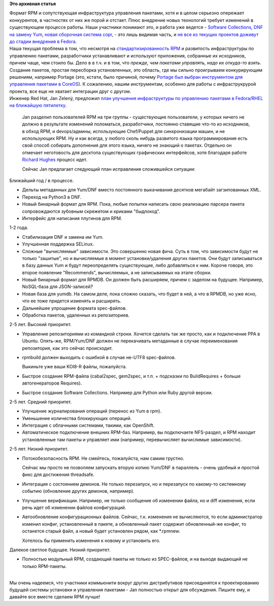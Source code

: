 .. title: Планы по RPM/Yum/DNF на ближайшую пятилетку
.. slug: Планы-по-rpmyumdnf-на-ближайшую-пятилетку
.. date: 2013-10-29 14:59:39
.. tags:
.. category:
.. link:
.. description:
.. type: text
.. author: Peter Lemenkov

**Это архивная статья**


| Формат RPM и сопутствующая инфраструктура управления пакетами, хотя и
  в целом серьезно опережает конкурентов, в частностях от них же порой и
  отстает. Плюс внедрение новых технологий требует изменений в
  существующем процессе работы. Наши участники понимают это, и работа
  уже ведется - `Software
  Collections </content/Обсуждение-реорганизации-всего-процесса-разработки-fedora>`__,
  `DNF на замену Yum </content/Одобрены-новые-фичи-fedora-18>`__, `новая
  сборочная система copr </content/Новая-сборочная-система-copr>`__, -
  это лишь видимая часть, и `не все из текущих проектов доживут до
  стадии внедрения в
  Fedora <http://lurkmore.to/Не_все_доживут_до_зимы>`__.

| Наша текущая проблема в том, что несмотря на `стандартизированность
  RPM <https://en.wikipedia.org/wiki/Linux_Standard_Base#Choice_of_RPM_package_format>`__
  и развитость инфраструктуры по управлению пакетами, разработчики
  устанавливают и используют приложения, собранные их исходников, причем
  чаще, чем стоило бы. Дело в в т.ч. и в том, что *прежде, чем пакетами
  управлять, надо их откуда-то взять*. Создание пакетов, простая
  пересборка установленных, это область, где мы сильно проигрываем
  конкурирующим решениям, например Portage (это, кстати, было причиной,
  почему `Portage был выбран инструментом для управления пакетами в
  CoreOS </content/coreos-новый-дистрибутив-на-базе-chromeos>`__). К
  сожалению, нашим инструментам, особенно для работы с инфраструкрурой
  проекта, все еще не хватает интеграции друг с другом.

| Инженер Red Hat, Jan Zelený, предложил `план улучшения инфраструктуры
  по управлению пакетами в Fedora/RHEL на ближайшую
  пятилетку <https://thread.gmane.org/gmane.linux.redhat.fedora.devel/186891>`__.

  Jan разделил пользователей RPM на три группы - существующие
  пользователи, у которых ничего не должно в результате изменений
  поломаться, разработчики, постоянно ставящие что-то из исходников, в
  обход RPM, и devops/админы, использующие Chef/Puppet для синхронизации
  машин, и не использующих RPM. Ну и как всегда, у любого сколь нибудь
  развитого языка программирования есть свой способ собирать дополнения
  для этого языка, ничего не знающий о пакетах. Отдельно он отмечает
  неготовость для десктопа существующих графических интерфейсов, хотя
  благодаря работе `Richard
  Hughes <https://www.openhub.net/accounts/hughsient>`__ процесс идет.

  Сейчас Jan предлагает следующий план исправления сложившейся ситуации:

Ближайший год / в процессе.


-  Дельты метаданных для Yum/DNF вместо постоянного выкачивания десятков
   мегабайт загзипованных XML.

-  Переход на Python3 в DNF.

-  Новый бинарный формат для RPM. Пока, любые попытки написать свою
   реализацию парсера пакета сопровождаются зубовным скрежетом и криками
   "быдлокод".
-  Интерфейс для написания плугинов для RPM.


1-2 года.


-  Стабилизация DNF и замена им Yum.

-  Улучшенная поддержка SELinux.

-  Сложные "вычисляемые" зависимости. Это совершенно новая фича. Суть в
   том, что зависимости будут не только "зашитые", но и вычисляемые в
   момент установки/удаления других пакетов. Они будут записываться в
   базу данных Yum и будут переопределять существующие, либо добавляться
   к ним. Короче говоря, это второе появление "Recommends", вычисляемых,
   а не записываемых на этапе сборки.

-  Новый бинарный формат для RPMDB. Он должен быть расширяем, причем с
   заделом на будущее. Например, NoSQL-база для JSON-записей?
-  Новая база для yumdb. На самом деле, пока сложно сказать, что будет в
   ней, а что в RPMDB, но уже ясно, что ее тоже придется изменять и
   расширять.

-  Дальнейшее упрощение формата spec-файлов.

-  Обработка пакетов, удаленных из репозиториев.


2-5 лет. Высокий приоритет.


-  Управление репозиториями из командной строки. Хочется сделать так же
   просто, как и подключение PPA в Ubuntu. Опять-же, RPM/Yum/DNF должен
   не перекачивать метаданные в случае переименования репозитория, как
   это сейчас происходит.

-  rpmbuild должен выходить с ошибкой в случае не-UTF8 spec-файлов.

   Выкиньте уже ваши KOI8-R файлы, пожалуйста.

-  Быстрое создание RPM-файла (cabal2spec, gem2spec, и т.п. + подсказки
   по BuildRequires + больше автогенераторов Requires).

-  Быстрое создание Software Collections. Например для Python или Ruby
   другой версии.


2-5 лет. Средний приоритет.


-  Улучшение журналирования операций (перенос из Yum в rpm).

-  Уменьшение количества блокирующих операций.

-  Интеграция с облачными системами, такими, как OpenShift.

-  Автоматическое подключение внешних RPM-баз. Например, вы подключаете
   NFS-раздел, и RPM находит установленные там пакеты и управляет ими
   (например, перевычисляет вычислимые зависимости).


2-5 лет. Низкий приоритет.


-  Потокобезопасность RPM. Не смейтесь, пожалуйста, нам самим грустно.

   Сейчас мы просто не позволяем запускать вторую копию Yum/DNF в
   параллель - очень удобный и простой фикс для достижения threadsafe.

-  Интеграция с состоянием демонов. Не только перезапуск, но и
   перезапуск по какому-то системному событию (обновление других
   демонов, например).

-  Улучшение верификации. Например, не только сообщение об изменении
   файла, но и diff изменения, если речь идет об изменении файлов
   конфигураций.

-  Автообновление конфигурационных файлов. Сейчас, т.к. изменения не
   вычисляются, то если администратор изменил конфиг, установленный в
   пакете, а обновленный пакет содержит обновленный-же конфиг, то
   останется старый файл, а новый будет установлен рядом, как \*.rpmnew.

   Хотелось бы применить изменения к новому и установить его.


Далекое светлое будущее. Низкий приоритет.


-  Полностью модульный RPM, создающий пакеты не только из SPEC-файлов, и
   на выходе выдающий не только RPM-пакеты.


| 
| Мы очень надеемся, что участники коммьюнити вокруг других
  дистрибутивов присоединятся к проектированию будущей системы установки
  и управления пакетами - Jan полностью открыт для обсуждения. Пишите
  ему, и давайте все вместе сделаем RPM лучше!
